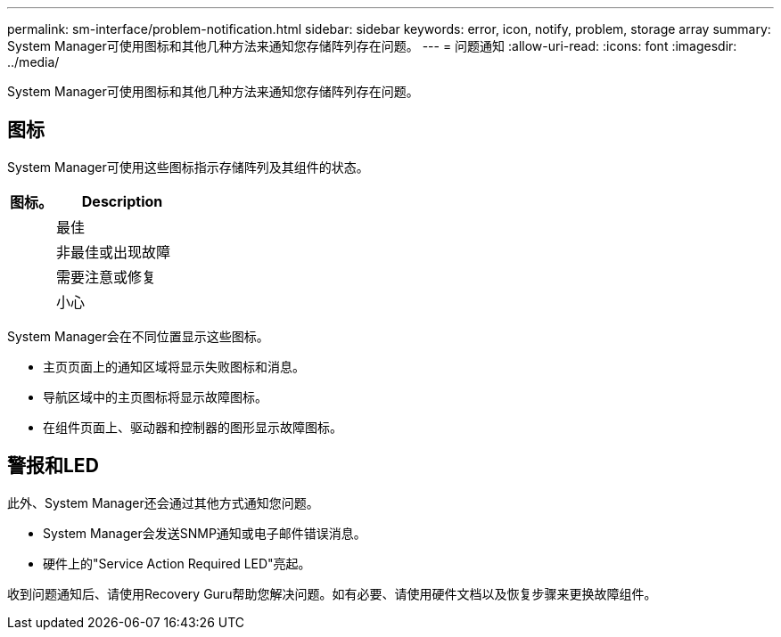 ---
permalink: sm-interface/problem-notification.html 
sidebar: sidebar 
keywords: error, icon, notify, problem, storage array 
summary: System Manager可使用图标和其他几种方法来通知您存储阵列存在问题。 
---
= 问题通知
:allow-uri-read: 
:icons: font
:imagesdir: ../media/


[role="lead"]
System Manager可使用图标和其他几种方法来通知您存储阵列存在问题。



== 图标

System Manager可使用这些图标指示存储阵列及其组件的状态。

[cols="1a,3a"]
|===
| 图标。 | Description 


 a| 
image:../media/sam1130-ss-icon-status-success.gif[""]
 a| 
最佳



 a| 
image:../media/sam1130-ss-icon-status-failure.gif[""]
 a| 
非最佳或出现故障



 a| 
image:../media/sam1130-ss-icon-status-service.gif[""]
 a| 
需要注意或修复



 a| 
image:../media/sam1130-ss-icon-status-caution.gif[""]
 a| 
小心

|===
System Manager会在不同位置显示这些图标。

* 主页页面上的通知区域将显示失败图标和消息。
* 导航区域中的主页图标将显示故障图标。
* 在组件页面上、驱动器和控制器的图形显示故障图标。




== 警报和LED

此外、System Manager还会通过其他方式通知您问题。

* System Manager会发送SNMP通知或电子邮件错误消息。
* 硬件上的"Service Action Required LED"亮起。


收到问题通知后、请使用Recovery Guru帮助您解决问题。如有必要、请使用硬件文档以及恢复步骤来更换故障组件。
